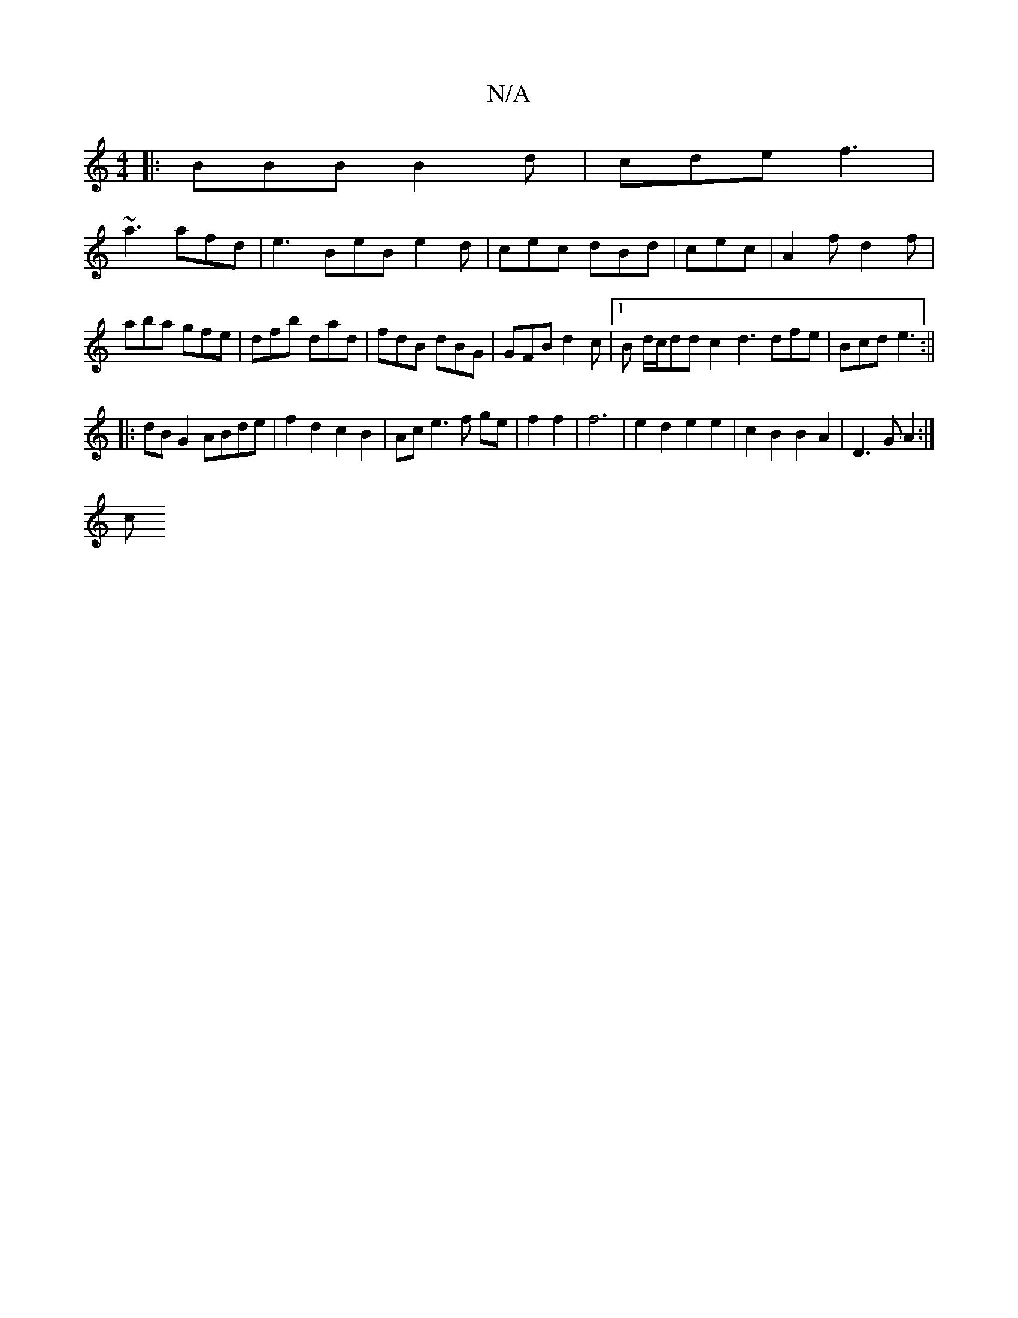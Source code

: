 X:1
T:N/A
M:4/4
R:N/A
K:Cmajor
|:BBB B2d|cde f3|
~a3 afd|e3 BeB e2d|cec dBd|cec|A2f d2f|aba gfe|dfb dad|fdB dBG|GFB d2c|[1B d/c/dd c2 d3 dfe|Bcd e3 :||
|:dB G2 ABde|f2 d2 c2 B2|Ac e3f ge|f2 f2|f6|e2 d2 e2 e2 |c2 B2 B2A2|D3G A2 :|
c